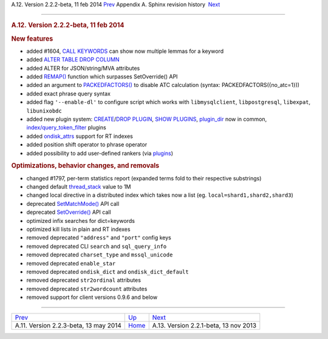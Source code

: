.. raw:: html

   <div class="navheader">

A.12. Version 2.2.2-beta, 11 feb 2014
`Prev <rel223.html>`__ 
Appendix A. Sphinx revision history
 `Next <rel221.html>`__

--------------

.. raw:: html

   </div>

.. raw:: html

   <div class="sect1">

.. raw:: html

   <div class="titlepage">

.. raw:: html

   <div>

.. raw:: html

   <div>

.. rubric:: A.12. Version 2.2.2-beta, 11 feb 2014
   :name: a.12.version-2.2.2-beta-11-feb-2014
   :class: title

.. raw:: html

   </div>

.. raw:: html

   </div>

.. raw:: html

   </div>

.. rubric:: New features
   :name: new-features

.. raw:: html

   <div class="itemizedlist">

-  added #1604, `CALL KEYWORDS <sphinxql-call-keywords.html>`__ can show
   now multiple lemmas for a keyword

-  added `ALTER TABLE DROP COLUMN <sphinxql-attach.html>`__

-  added ALTER for JSON/string/MVA attributes

-  added `REMAP() <misc-functions.html#expr-func-remap>`__ function
   which surpasses SetOverride() API

-  added an argument to `PACKEDFACTORS() <misc-functions.html>`__ to
   disable ATC calculation (syntax: PACKEDFACTORS({no\_atc=1}))

-  added exact phrase query syntax

-  added flag ``'--enable-dl'`` to configure script which works with
   ``libmysqlclient``, ``libpostgresql``, ``libexpat``, ``libunixobdc``

-  added new plugin system:
   `CREATE <sphinxql-create-plugin.html>`__/`DROP
   PLUGIN <sphinxql-drop-plugin.html>`__, `SHOW
   PLUGINS <sphinxql-show-plugins.html>`__,
   `plugin\_dir <conf-plugin-dir.html>`__ now in common,
   `index/query\_token\_filter <sphinxql-create-plugin.html>`__ plugins

-  added `ondisk\_attrs <conf-ondisk-attrs.html>`__ support for RT
   indexes

-  added position shift operator to phrase operator

-  added possibility to add user-defined rankers (via
   `plugins <extending-sphinx.html>`__)

.. raw:: html

   </div>

.. rubric:: Optimizations, behavior changes, and removals
   :name: optimizations-behavior-changes-and-removals

.. raw:: html

   <div class="itemizedlist">

-  changed #1797, per-term statistics report (expanded terms fold to
   their respective substrings)

-  changed default `thread\_stack <conf-thread-stack.html>`__ value to
   1M

-  changed local directive in a distributed index which takes now a list
   (eg. ``local=shard1,shard2,shard3``)

-  deprecated `SetMatchMode() <api-func-setmatchmode.html>`__ API call

-  deprecated `SetOverride() <api-func-setoverride.html>`__ API call

-  optimized infix searches for dict=keywords

-  optimized kill lists in plain and RT indexes

-  removed deprecated ``"address"`` and ``"port"`` config keys

-  removed deprecated CLI ``search`` and ``sql_query_info``

-  removed deprecated ``charset_type`` and ``mssql_unicode``

-  removed deprecated ``enable_star``

-  removed deprecated ``ondisk_dict`` and ``ondisk_dict_default``

-  removed deprecated ``str2ordinal`` attributes

-  removed deprecated ``str2wordcount`` attributes

-  removed support for client versions 0.9.6 and below

.. raw:: html

   </div>

.. raw:: html

   </div>

.. raw:: html

   <div class="navfooter">

--------------

+------------------------------------------+---------------------------+------------------------------------------+
| `Prev <rel223.html>`__                   | `Up <changelog.html>`__   |  `Next <rel221.html>`__                  |
+------------------------------------------+---------------------------+------------------------------------------+
| A.11. Version 2.2.3-beta, 13 may 2014    | `Home <index.html>`__     |  A.13. Version 2.2.1-beta, 13 nov 2013   |
+------------------------------------------+---------------------------+------------------------------------------+

.. raw:: html

   </div>
